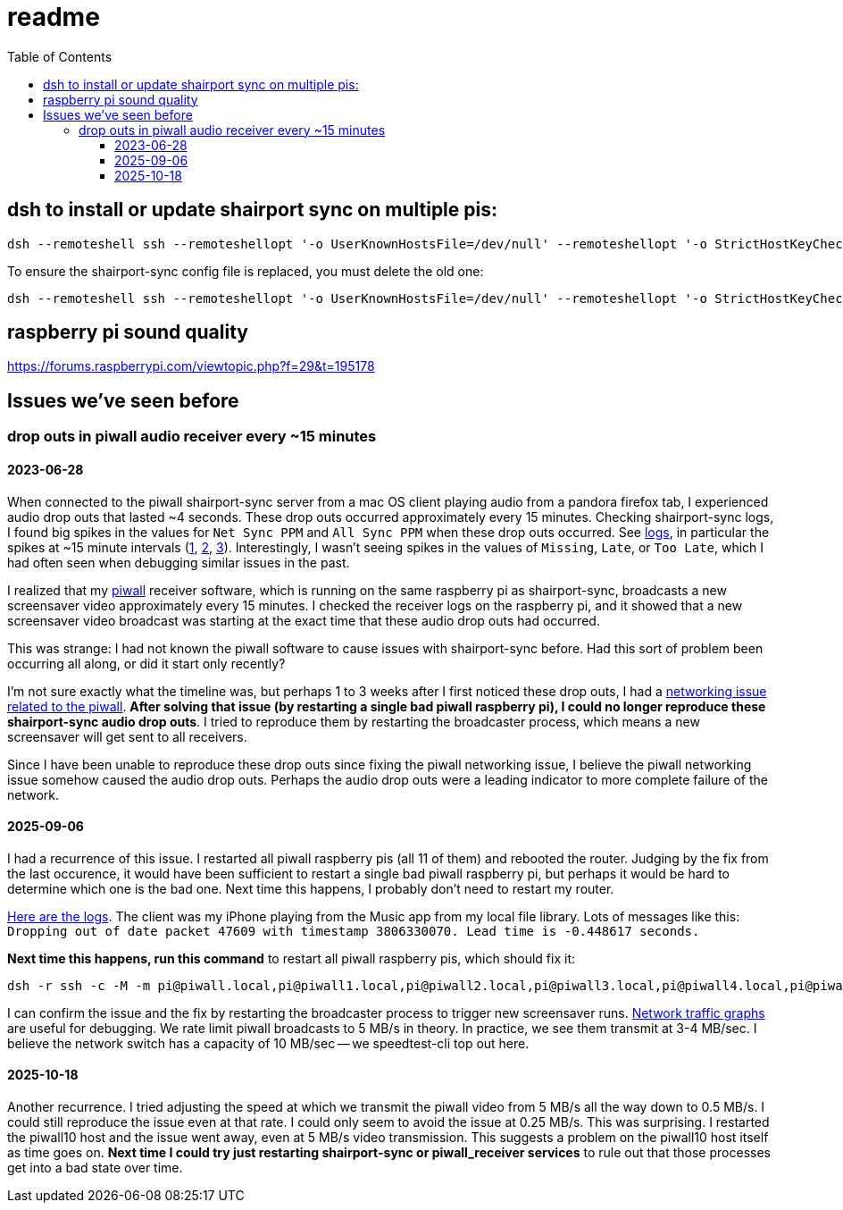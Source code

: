 # readme
:toc:
:toclevels: 5

## dsh to install or update shairport sync on multiple pis:
....
dsh --remoteshell ssh --remoteshellopt '-o UserKnownHostsFile=/dev/null' --remoteshellopt '-o StrictHostKeyChecking=no' --remoteshellopt '-o LogLevel=ERROR' --concurrent-shell --show-machine-names --machine pi@study.local,pi@pifi.local,pi@piwall10.local,pi@kitchen.local,pi@bedroom.local 'NAME="pi %h"; [[ $(hostname) == pi* ]] && NAME=$(hostname | sed "s/[0-9]\+$//") ; cd /home/pi/development/pitools && git pull && /home/pi/development/pitools/shairport-sync/install_or_update_shairport_sync.sh -d /home/pi/development -n "$NAME"' ; dsh --remoteshell ssh --remoteshellopt '-o UserKnownHostsFile=/dev/null' --remoteshellopt '-o StrictHostKeyChecking=no' --remoteshellopt '-o LogLevel=ERROR' --concurrent-shell --show-machine-names --machine pi@study.local,pi@pifi.local,pi@piwall10.local,pi@kitchen.local,pi@bedroom.local 'shairport-sync -V ; nqptp -V' | sort -k 2 | column -t
....

To ensure the shairport-sync config file is replaced, you must delete the old one:
....
dsh --remoteshell ssh --remoteshellopt '-o UserKnownHostsFile=/dev/null' --remoteshellopt '-o StrictHostKeyChecking=no' --remoteshellopt '-o LogLevel=ERROR' --concurrent-shell --show-machine-names --machine pi@study.local,pi@pifi.local,pi@piwall10.local,pi@kitchen.local,pi@bedroom.local 'sudo rm /etc/shairport-sync.conf'
....

## raspberry pi sound quality
https://forums.raspberrypi.com/viewtopic.php?f=29&t=195178

## Issues we've seen before
### drop outs in piwall audio receiver every ~15 minutes
#### 2023-06-28
When connected to the piwall shairport-sync server from a mac OS client playing audio from a pandora firefox tab, I experienced audio drop outs that lasted ~4 seconds. These drop outs occurred approximately every 15 minutes. Checking shairport-sync logs, I found big spikes in the values for `Net Sync PPM` and `All Sync PPM` when these drop outs occurred. See https://gist.github.com/dasl-/3c056c8c9d12fdda183fcbf7a89c4643[logs], in particular the spikes at ~15 minute intervals (https://gist.github.com/dasl-/3c056c8c9d12fdda183fcbf7a89c4643#file-gistfile1-txt-L35[1], https://gist.github.com/dasl-/3c056c8c9d12fdda183fcbf7a89c4643#file-gistfile1-txt-L147[2], https://gist.github.com/dasl-/3c056c8c9d12fdda183fcbf7a89c4643#file-gistfile1-txt-L260[3]). Interestingly, I wasn't seeing spikes in the values of `Missing`, `Late`, or `Too Late`, which I had often seen when debugging similar issues in the past.

I realized that my https://github.com/dasl-/piwall2/[piwall] receiver software, which is running on the same raspberry pi as shairport-sync, broadcasts a new screensaver video approximately every 15 minutes. I checked the receiver logs on the raspberry pi, and it showed that a new screensaver video broadcast was starting at the exact time that these audio drop outs had occurred.

This was strange: I had not known the piwall software to cause issues with shairport-sync before. Had this sort of problem been occurring all along, or did it start only recently?

I'm not sure exactly what the timeline was, but perhaps 1 to 3 weeks after I first noticed these drop outs, I had a https://github.com/dasl-/piwall2/blob/main/docs/issues_weve_seen_before.adoc#recurrence-on-2023-06-28[networking issue related to the piwall]. *After solving that issue (by restarting a single bad piwall raspberry pi), I could no longer reproduce these shairport-sync audio drop outs*. I tried to reproduce them by restarting the broadcaster process, which means a new screensaver will get sent to all receivers.

Since I have been unable to reproduce these drop outs since fixing the piwall networking issue, I believe the piwall networking issue somehow caused the audio drop outs. Perhaps the audio drop outs were a leading indicator to more complete failure of the network.

#### 2025-09-06
I had a recurrence of this issue. I restarted all piwall raspberry pis (all 11 of them) and rebooted the router. Judging by the fix from the last occurence, it would have been sufficient to restart a single bad piwall raspberry pi, but perhaps it would be hard to determine which one is the bad one. Next time this happens, I probably don't need to restart my router. 

https://gist.github.com/dasl-/5dc1eb846a65f75550e45e3a5538f094[Here are the logs]. The client was my iPhone playing from the Music app from my local file library. Lots of messages like this: `Dropping out of date packet 47609 with timestamp 3806330070. Lead time is -0.448617 seconds.`

*Next time this happens, run this command* to restart all piwall raspberry pis, which should fix it:

....
dsh -r ssh -c -M -m pi@piwall.local,pi@piwall1.local,pi@piwall2.local,pi@piwall3.local,pi@piwall4.local,pi@piwall5.local,pi@piwall6.local,pi@piwall7.local,pi@piwall8.local,pi@piwall9.local,pi@piwall10.local "sudo shutdown -r now" 2>/dev/null
....

I can confirm the issue and the fix by restarting the broadcaster process to trigger new screensaver runs. http://study.local:3000/d/rYdddlPWk/node-exporter-full?orgId=1&from=now-1h&to=now&timezone=browser&var-DS_PROMETHEUS=default&var-job=node&var-node=piwall10&var-diskdevices=%5Ba-z%5D%2B%7Cnvme%5B0-9%5D%2Bn%5B0-9%5D%2B%7Cmmcblk%5B0-9%5D%2B&viewPanel=panel-74[Network traffic graphs] are useful for debugging. We rate limit piwall broadcasts to 5 MB/s in theory. In practice, we see them transmit at 3-4 MB/sec. I believe the network switch has a capacity of 10 MB/sec -- we speedtest-cli top out here.

#### 2025-10-18
Another recurrence. I tried adjusting the speed at which we transmit the piwall video from 5 MB/s all the way down to 0.5 MB/s. I could still reproduce the issue even at that rate. I could only seem to avoid the issue at 0.25 MB/s. This was surprising. I restarted the piwall10 host and the issue went away, even at 5 MB/s video transmission. This suggests a problem on the piwall10 host itself as time goes on. *Next time I could try just restarting shairport-sync or piwall_receiver services* to rule out that those processes get into a bad state over time.
